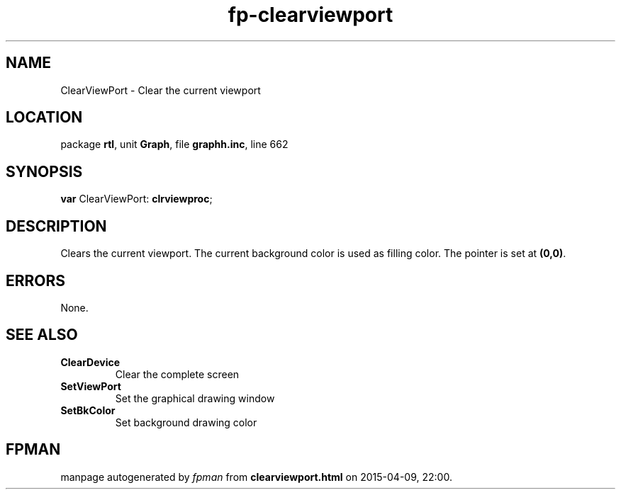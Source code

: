 .\" file autogenerated by fpman
.TH "fp-clearviewport" 3 "2014-03-14" "fpman" "Free Pascal Programmer's Manual"
.SH NAME
ClearViewPort - Clear the current viewport
.SH LOCATION
package \fBrtl\fR, unit \fBGraph\fR, file \fBgraphh.inc\fR, line 662
.SH SYNOPSIS
\fBvar\fR ClearViewPort: \fBclrviewproc\fR;

.SH DESCRIPTION
Clears the current viewport. The current background color is used as filling color. The pointer is set at \fB(0,0)\fR.


.SH ERRORS
None.


.SH SEE ALSO
.TP
.B ClearDevice
Clear the complete screen
.TP
.B SetViewPort
Set the graphical drawing window
.TP
.B SetBkColor
Set background drawing color

.SH FPMAN
manpage autogenerated by \fIfpman\fR from \fBclearviewport.html\fR on 2015-04-09, 22:00.

